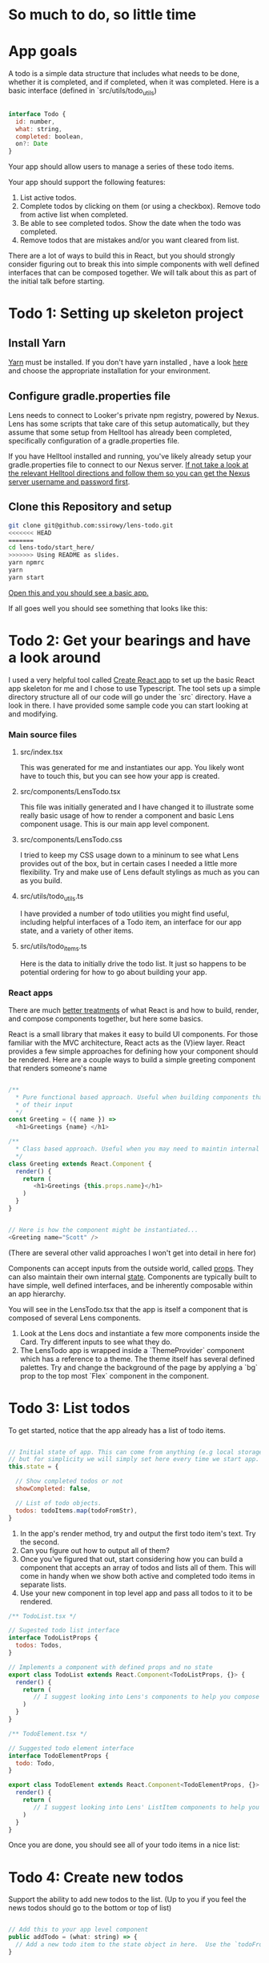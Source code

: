 * So much to do,  so little time

[[../images/app.png]]

* App goals

A todo is a simple data structure that includes what needs to be done, whether it is completed, and if completed, when it was completed.
Here is a basic interface (defined in `src/utils/todo_utils)

#+BEGIN_SRC javascript

interface Todo {
  id: number,
  what: string,
  completed: boolean,
  on?: Date
}

#+END_SRC

Your app should allow users to manage a series of these todo items.

Your app should support the following features:
1. List active todos.
2. Complete todos by clicking on them (or using a checkbox). Remove todo from active list when completed.
3. Be able to see completed todos. Show the date when the todo was completed.
4. Remove todos that are mistakes and/or you want cleared from list.

There are a lot of ways to build this in React, but you should strongly consider figuring out to break this into simple components with well
defined interfaces that can be composed together.  We will talk about this as part of the initial talk before starting.

* Todo 1: Setting up skeleton project

** Install Yarn
[[https://yarnpkg.com/en/][Yarn]] must be installed.  If you don't have yarn installed , have a look [[https://yarnpkg.com/en/docs/install][here]] and choose the appropriate installation for your environment.

** Configure gradle.properties file
Lens needs to connect to Looker's private npm registry, powered by Nexus. Lens has some scripts that take care of this setup automatically,
but they assume that some setup from Helltool has already been completed, specifically configuration of a gradle.properties file.

If you have Helltool installed and running, you've likely already setup your gradle.properties file to connect to our Nexus server.
[[https://github.com/looker/helltool#dependencies][If not take a look at the relevant Helltool directions and follow them so you can get the Nexus server username and password first]].


** Clone this Repository and setup
#+BEGIN_SRC bash
git clone git@github.com:ssirowy/lens-todo.git
<<<<<<< HEAD
=======
cd lens-todo/start_here/
>>>>>>> Using README as slides.
yarn npmrc
yarn
yarn start
#+END_SRC

[[http://localhost:3000/][Open this and you should see a basic app.]]

If all goes well you should see something that looks like this:

[[../images/first.png]]

* Todo 2: Get your bearings and have a look around
I used a very helpful tool called [[https://github.com/facebook/create-react-app][Create React app]] to set up the basic React app skeleton for me and I chose to use Typescript.  The tool
sets up a simple directory structure all of our code will go under the `src` directory.  Have a look in there.  I have provided some sample code
you can start looking at and modifying.

*** Main source files
**** src/index.tsx
   This was generated for me and instantiates our app. You likely wont have to touch this, but you can see how your app is created.
**** src/components/LensTodo.tsx
   This file was initially generated and I have changed it to illustrate some really basic usage of how to render a component and basic Lens component usage.
   This is our main app level component.
**** src/components/LensTodo.css
   I tried to keep my CSS usage down to a mininum to see what Lens provides out of the box, but in certain cases I needed a little more flexibility.
   Try and make use of Lens default stylings as much as you can as you build.
**** src/utils/todo_utils.ts
   I have provided a number of todo utilities you might find useful, including helpful interfaces of a Todo item, an interface for our app state, and
   a variety of other items.
**** src/utils/todo_items.ts
   Here is the data to initially drive the todo list. It just so happens to be potential ordering for how to go about building your app.

*** React apps
There are much [[https://reactjs.org/][better treatments]] of what React is and how to build, render, and compose components together, but here some basics.

React is a small library that makes it easy to build UI components. For those familiar with the MVC architecture,
React acts as the (V)iew layer. React provides a few simple approaches for defining how your component
should be rendered.  Here are a couple ways to build a simple greeting component that renders someone's name

#+BEGIN_SRC javascript

/**
  * Pure functional based approach. Useful when building components that are only the product
  * of their input
  */
const Greeting = ({ name }) =>
  <h1>Greetings {name} </h1>

/**
  * Class based approach. Useful when you may need to maintin internal state
  */
class Greeting extends React.Component {
  render() {
    return (
       <h1>Greetings {this.props.name}</h1>
    )
  }
}


// Here is how the component might be instantiated...
<Greeting name="Scott" />

#+END_SRC

(There are several other valid approaches I won't get into detail in here for)

Components can accept inputs from the outside world, called _props_. They can also maintain their own internal _state_.  Components are typically
built to have simple, well defined interfaces, and be inherently composable within an app hierarchy.

You will see in the LensTodo.tsx that the app is itself a component that is composed of several Lens components.


1. Look at the Lens docs and instantiate a few more components inside the Card. Try different inputs to see what they do.
2. The LensTodo app is wrapped inside a `ThemeProvider` component which has a reference to a theme.
   The theme itself has several defined palettes.  Try and change the background of the page by applying a `bg` prop to the top most `Flex` component in the component.

* Todo 3: List todos

To get started,  notice that the app already has a list of todo items.

#+BEGIN_SRC javascript

// Initial state of app. This can come from anything (e.g local storage, a server call, etc)
// but for simplicity we will simply set here every time we start app.
this.state = {

  // Show completed todos or not
  showCompleted: false,

  // List of todo objects.
  todos: todoItems.map(todoFromStr),
}

#+END_SRC


1. In the app's render method, try and output the first todo item's text. Try the second.
2. Can you figure out how to output all of them?
3. Once you've figured that out, start considering how you can build a component that accepts an array of todos and lists all of them.
   This will come in handy when we show both active and completed todo items in separate lists.
4. Use your new component in top level app and pass all todos to it to be rendered.

#+BEGIN_SRC javascript
/** TodoList.tsx */

// Sugested todo list interface
interface TodoListProps {
  todos: Todos,
}

// Implements a component with defined props and no state
export class TodoList extends React.Component<TodoListProps, {}> {
  render() {
    return (
       // I suggest looking into Lens's components to help you compose this.
    )
  }
}

#+END_SRC

#+BEGIN_SRC javascript
/** TodoElement.tsx */

// Suggested todo element interface
interface TodoElementProps {
  todo: Todo,
}

export class TodoElement extends React.Component<TodoElementProps, {}> {
  render() {
    return (
       // I suggest looking into Lens' ListItem components to help you compose this.
    )
  }
}

#+END_SRC

Once you are done,  you should see all of your todo items in a nice list:

[[../images/list-of-todos.png]]

* Todo 4: Create new todos
Support the ability to add new todos to the list.  (Up to you if you feel the news todos should go to the bottom or top of list)

#+BEGIN_SRC javascript

// Add this to your app level component
public addTodo = (what: string) => {
  // Add a new todo item to the state object in here.  Use the `todoFromStr` helper to build a quick todo object.
}
#+END_SRC

1.  Implement above method in app component.
2.  Create a new `AddTodo` component that composes an input and button. Below is a sample stub for you to start with

#+BEGIN_SRC javascript

/** AddTodo.tsx */

// Defined in src/utils/todo_utils.ts
export type AddTodoCallback = (todo: string) => void

// Component interface.
interface AddTodoProps {
  addTodo: AddTodoCallback
}

interface AddTodoState {
  input: string
}

export class AddTodo extends React.Component<AddTodoProps, AddTodoState> { ... }

#+END_SRC

3. Notice you will likely have to implement some basic state in this component to track what the input has.
4. Instantiate AddTodo component to app and wire to add method from step 1.
5. Make sure when you add one the new element gets rendered in todo list.


Here is what it might look look when using Lens components and connected in.

[[../images/add-todos.png]]

* Todo 5: Complete todos
Support the ability to complete todos.  This effectively means asserting the `completed` value on any given todo.

#+BEGIN_SRC javascript

// Add this to to your LensTodo.tsx component.
public updateTodo = (id: number, completed: boolean, on?: Date) => {
  ...
  // this.setState(someNewStateOfTheWorld)
}
#+END_SRC

1. Implement a handler in your top level todo app that accepts a todo ID, a complete state, and optionally when it was completed.
2. Pass this method into your todo list (and any other needed subcomponents)
3. In your todo list items, add a Lens checkbox to the left of the todo text that when checked,
   will call up to toggle its completeness. If the todo item is completed, also pass a new Date object
   up to log when it was complete.
4. For a completed item,
   - Add the date next the item in the todo list element.
   - For a completed todo, cross out the item.  Here is some CSS to use:

#+BEGIN_SRC css

.completed {
  text-decoration: line-through;
}

#+END_SRC

Here is a completed todo item.  I used Moment to show a relative date, but you certainly don't have to do that:

[[../images/completed-todo.png]]

* Todo 6: Filter todos
Separate full list of todos into two distinct lists, one set of active todos and one set of completed todos.

1. Add a button below todo list that when clicked, toggles the `showCompleted` state value.
2. Show appropriate text on the button dependent on the state. (e.g. Show/Hide)
3. Filter the todos so the first todo list only shows non completed todos
4. Add a second todo list below the button that only renders when `showCompleted` is true.
5. Pass in the completed todos to this second list.
6. If everything is wired up correctly, you should be able toggle todos and see them move betweent the lists.


Here is what it might look like after showing filtered todos:

[[../images/different-lists.png]]

* Todo 7: State management

So far we've been managing our state in the app level component, distributing aspects of that state through
various properties (props) on subcomponents,  and then passing callbacks up to augment the state.

For a small app, this may be a perfectly suitable way to do things (and maybe even recommended)

But what happens as:
-  our app gets bigger and more complex?
-  our app  has larger and larger sub component trees that we need to pass properties up and down?
-  our app needs to make async calls to save our lists?  Who makes those calls?

You can imagine that the approach we've taken so far may get unwieldy, and makes it
hard to reason about various interconnected behaviors, actions, etc.

Managing app state in a sane way is a hard problem, although plenty of patterns and solutions exist.
Choosing one should take into account a variety of factors.

One such pattern is the [[https://redux.js.org/][Redux]] pattern. Redux comes from a family of state mangement patterns (it is inspired by Flux)
that help developers create and maintain a predictable state container for their app.

The basic idea is that any part of the application can dispatch "actions" to indirectly manipulate a global app state.
Those actions are then use to "compute" the next app state using pure functional techniques.

I'm not going to write any more about Redux here because they provide a much better treatment on their website.

And, it just so happens that the Redux tutorial targets a simple todo app, should be relatively
straightforward to follow, and then subsequently augment your app to use.  It might be argued that such a simple
app doesnt need something as "heavy" as Redux,  but for learning purposes I think its a great way to learn about
the basic patterns.

1. Go through the [[https://redux.js.org/basics][Redux tutorial]] and refactor your app to use the Redux state management pattern.
